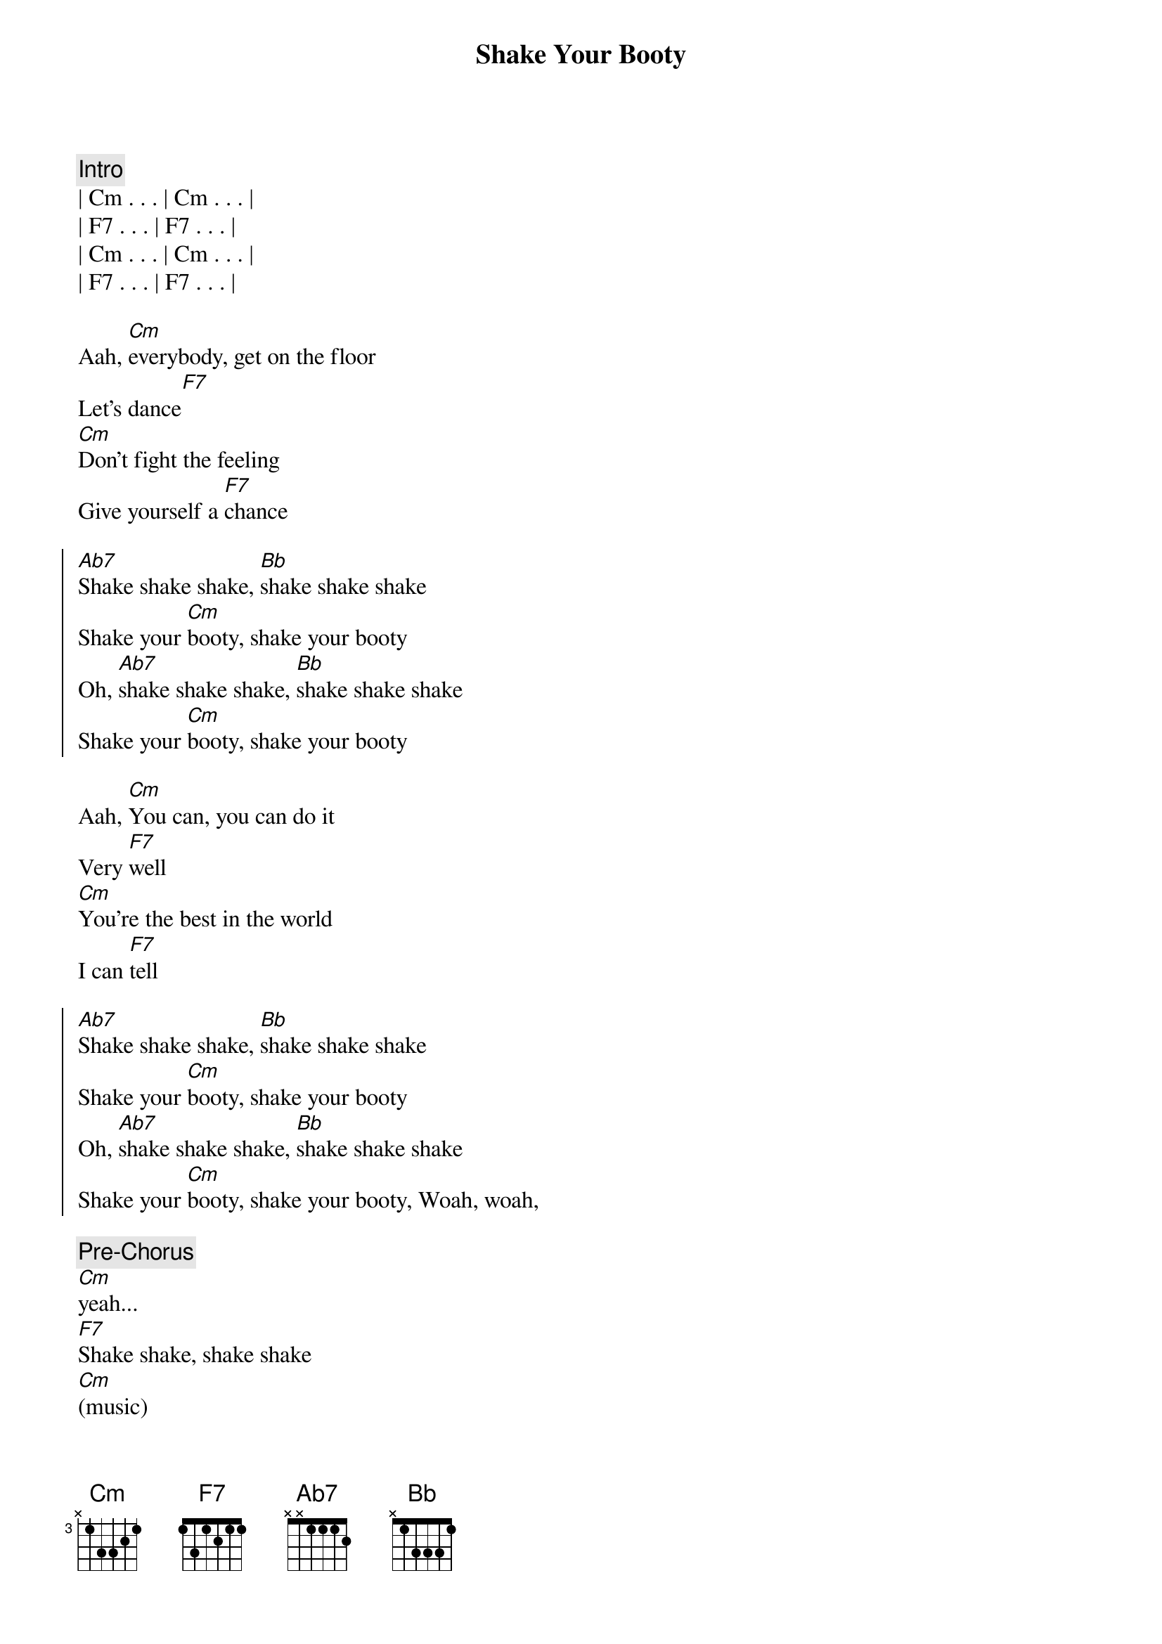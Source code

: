 {title: Shake Your Booty}
{artist: KC & the Sunshine Band}
{key: Cm}

{comment: Intro}
| Cm . . . | Cm . . . | 
| F7 . . . | F7 . . . |
| Cm . . . | Cm . . . | 
| F7 . . . | F7 . . . |

{start_of_verse}
Aah, [Cm]everybody, get on the floor
Let's dance[F7]
[Cm]Don't fight the feeling
Give yourself a [F7]chance
{end_of_verse}

{start_of_chorus}
[Ab7]Shake shake shake, [Bb]shake shake shake
Shake your [Cm]booty, shake your booty
Oh, [Ab7]shake shake shake, [Bb]shake shake shake
Shake your [Cm]booty, shake your booty
{end_of_chorus}

{start_of_verse}
Aah, [Cm]You can, you can do it
Very [F7]well
[Cm]You're the best in the world
I can [F7]tell
{end_of_verse}

{start_of_chorus}
[Ab7]Shake shake shake, [Bb]shake shake shake
Shake your [Cm]booty, shake your booty
Oh, [Ab7]shake shake shake, [Bb]shake shake shake
Shake your [Cm]booty, shake your booty, Woah, woah,
{end_of_chorus}

{comment: Pre-Chorus}
[Cm]yeah...
[F7]Shake shake, shake shake
[Cm](music)
[F7]Aah, Shake shake, shake shake

{start_of_chorus}
Ahh, [Ab7]Shake shake shake, [Bb]shake shake shake
Shake your [Cm]booty, shake your booty
Oh, [Ab7]shake shake shake, [Bb]shake shake shake
Shake your [Cm]booty, shake your booty
{end_of_chorus}

{comment: Outro}
[Cm]Aah, Shake shake, shake shake, shake your [F7]booty

Aah, don't fight the feeling
[Cm]Shake shake, shake shake, shake your [F7]booty

Aah, give yourself a chance

[Cm]Shake shake, shake shake, shake your [F7]booty

You can do it, do it
[Cm]Shake shake, shake shake, shake your [F7]booty

Come home with mama now

[Cm]Shake shake, shake shake, shake your [F7]booty

Woo woo hoo
[Cm]Shake shake, shake shake, shake your [F7]booty

Aah, run down to sister

[Cm]Shake shake (come on), shake shake (come on) on your [F7]booty

Aah! do your duty. Aah haa
[Cm]Shake shake (come on), shake shake (come on)